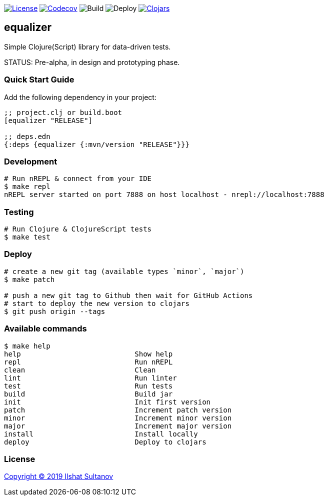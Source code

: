image:https://img.shields.io/github/license/just-sultanov/equalizer[License,link=LICENSE]
image:https://codecov.io/gh/just-sultanov/equalizer/branch/master/graph/badge.svg[Codecov,link=https://codecov.io/gh/just-sultanov/equalizer]
image:https://github.com/just-sultanov/equalizer/workflows/build/badge.svg[Build]
image:https://github.com/just-sultanov/equalizer/workflows/deploy/badge.svg[Deploy]
image:https://img.shields.io/clojars/v/equalizer.svg[Clojars, link=https://clojars.org/equalizer]

== equalizer

Simple Clojure(Script) library for data-driven tests.

STATUS: Pre-alpha, in design and prototyping phase.

=== Quick Start Guide

Add the following dependency in your project:

[source,clojure]
----
;; project.clj or build.boot
[equalizer "RELEASE"]

;; deps.edn
{:deps {equalizer {:mvn/version "RELEASE"}}}

----

=== Development

[source,bash]
----
# Run nREPL & connect from your IDE
$ make repl
nREPL server started on port 7888 on host localhost - nrepl://localhost:7888
----

=== Testing

[source,bash]
----
# Run Clojure & ClojureScript tests
$ make test
----

=== Deploy

[source,bash]
----
# create a new git tag (available types `minor`, `major`)
$ make patch

# push a new git tag to Github then wait for GitHub Actions
# start to deploy the new version to clojars
$ git push origin --tags
----

=== Available commands

[source,bash]
----
$ make help
help                           Show help
repl                           Run nREPL
clean                          Clean
lint                           Run linter
test                           Run tests
build                          Build jar
init                           Init first version
patch                          Increment patch version
minor                          Increment minor version
major                          Increment major version
install                        Install locally
deploy                         Deploy to clojars
----

=== License

link:LICENSE[Copyright © 2019 Ilshat Sultanov]
